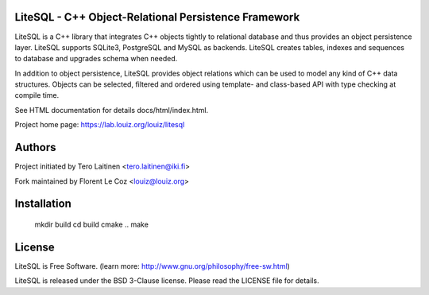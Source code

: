 LiteSQL - C++ Object-Relational Persistence Framework
-----------------------------------------------------

LiteSQL is a C++ library that integrates C++ objects tightly to relational
database and thus provides an object persistence layer. LiteSQL supports
SQLite3, PostgreSQL and MySQL as backends. LiteSQL creates tables, 
indexes and sequences to database and upgrades schema when needed. 

In addition to object persistence, LiteSQL provides object relations which
can be used to model any kind of C++ data structures. Objects can be selected,
filtered and ordered using template- and class-based API with type 
checking at compile time.

See HTML documentation for details docs/html/index.html.

Project home page: https://lab.louiz.org/louiz/litesql


Authors
-------

Project initiated by Tero Laitinen <tero.laitinen@iki.fi>

Fork maintained by Florent Le Coz <louiz@louiz.org>


Installation
------------

    mkdir build
    cd build
    cmake ..
    make


License
-------

LiteSQL is Free Software.
(learn more: http://www.gnu.org/philosophy/free-sw.html)

LiteSQL is released under the BSD 3-Clause license.
Please read the LICENSE file for details.
